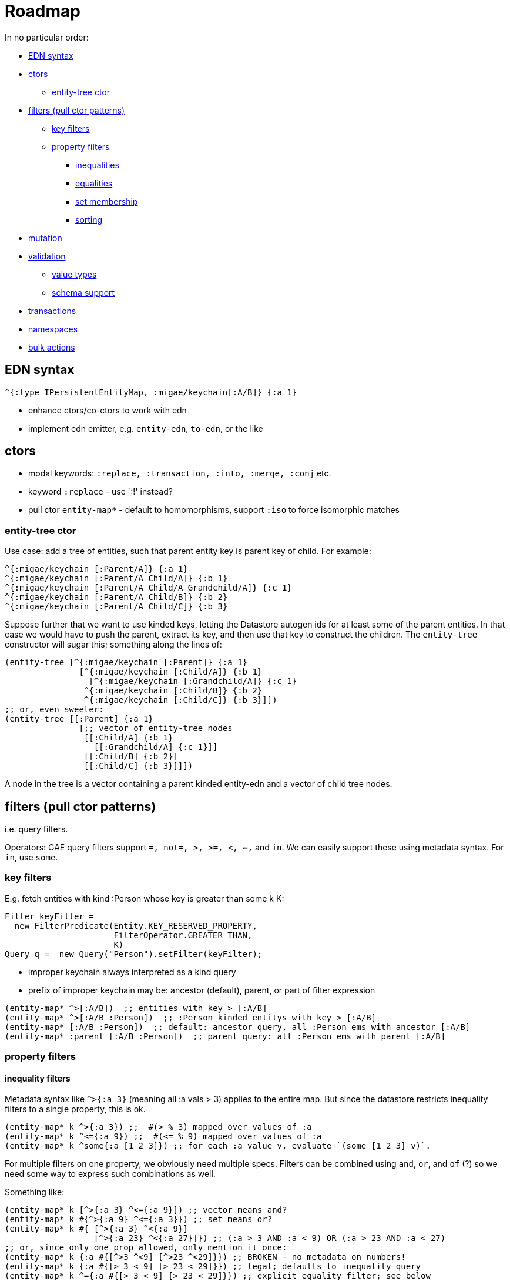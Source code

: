 = Roadmap

In no particular order:

* <<edn,EDN syntax>>
* <<ctors,ctors>>
** <<entity-tree,entity-tree ctor>>
* <<filters,filters (pull ctor patterns)>>
** <<keys,key filters>>
** <<properties,property filters>>
*** <<inequality,inequalities>>
*** <<equality,equalities>>
*** <<membership,set membership>>
*** <<sorting,sorting>>
* <<mutation,mutation>>
* <<validation,validation>>
** <<values,value types>>
** <<schema,schema support>>
* <<transactions,transactions>>
* <<namespaces,namespaces>>
* <<bulk,bulk actions>>

== [[ed]] EDN syntax

[source,clojure]
----
^{:type IPersistentEntityMap, :migae/keychain[:A/B]} {:a 1}
----

* enhance ctors/co-ctors to work with edn
* implement edn emitter, e.g. `entity-edn`, `to-edn`, or the like

== [[ctors]] ctors

* modal keywords:  `:replace, :transaction, :into, :merge, :conj` etc.
* keyword `:replace` - use `:!' instead?
* pull ctor `entity-map*` - default to homomorphisms, support `:iso` to force isomorphic matches

=== [[entity-tree]] entity-tree ctor

Use case: add a tree of entities, such that parent entity key is
parent key of child.  For example:

[source,clojure]
----
^{:migae/keychain [:Parent/A]} {:a 1}
^{:migae/keychain [:Parent/A Child/A]} {:b 1}
^{:migae/keychain [:Parent/A Child/A Grandchild/A]} {:c 1}
^{:migae/keychain [:Parent/A Child/B]} {:b 2}
^{:migae/keychain [:Parent/A Child/C]} {:b 3}
----

Suppose further that we want to use kinded keys, letting the Datastore
autogen ids for at least some of the parent entities.  In that case we
would have to push the parent, extract its key, and then use that key
to construct the children.  The `entity-tree` constructor will sugar
this; something along the lines of:

[source,clojure]
----
(entity-tree [^{:migae/keychain [:Parent]} {:a 1}
	       [^{:migae/keychain [:Child/A]} {:b 1}
	         [^{:migae/keychain [:Grandchild/A]} {:c 1}
	        ^{:migae/keychain [:Child/B]} {:b 2}
		^{:migae/keychain [:Child/C]} {:b 3}]])
;; or, even sweeter:
(entity-tree [[:Parent] {:a 1}
	       [;; vector of entity-tree nodes
	        [[:Child/A] {:b 1}
	          [[:Grandchild/A] {:c 1}]]
	        [[:Child/B] {:b 2}]
		[[:Child/C] {:b 3}]]])
----

A node in the tree is a vector containing a parent kinded entity-edn
and a vector of child tree nodes.


== [[filters]] filters (pull ctor patterns)

i.e. query filters.

Operators: GAE query filters support `=, not=, >, >=, <, <=,` and
`in`.  We can easily support these using metadata syntax.  For `in`,
use `some`.

=== [[keys]] key filters

E.g. fetch entities with kind :Person whose key is greater than some k K:

[source,java]
----
Filter keyFilter =
  new FilterPredicate(Entity.KEY_RESERVED_PROPERTY,
                      FilterOperator.GREATER_THAN,
                      K)
Query q =  new Query("Person").setFilter(keyFilter);
----

* improper keychain always interpreted as a kind query
* prefix of improper keychain may be: ancestor (default), parent, or part of filter expression

[source,clojure]
----
(entity-map* ^>[:A/B])  ;; entities with key > [:A/B]
(entity-map* ^>[:A/B :Person])  ;; :Person kinded entitys with key > [:A/B]
(entity-map* [:A/B :Person])  ;; default: ancestor query, all :Person ems with ancestor [:A/B]
(entity-map* :parent [:A/B :Person])  ;; parent query: all :Person ems with parent [:A/B]
----

=== [[properties]] property filters

==== [[inequality]] inequality filters

Metadata syntax like `^>{:a 3}` (meaning all :a vals > 3) applies to
the entire map.  But since the datastore restricts inequality filters
to a single property, this is ok.

[source,clojure]
----
(entity-map* k ^>{:a 3}) ;;  #(> % 3) mapped over values of :a
(entity-map* k ^<={:a 9}) ;;  #(<= % 9) mapped over values of :a
(entity-map* k ^some{:a [1 2 3]}) ;; for each :a value v, evaluate `(some [1 2 3] v)`.
----

For multiple filters on one property, we obviously need multiple
specs.  Filters can be combined using `and`, `or`, and `of` (?) so we
need some way to express such combinations as well.

Something like:

[source,clojure]
----
(entity-map* k [^>{:a 3} ^<={:a 9}]) ;; vector means and?
(entity-map* k #{^>{:a 9} ^<={:a 3}}) ;; set means or?
(entity-map* k #{ [^>{:a 3} ^<{:a 9}]
	          [^>{:a 23} ^<{:a 27}]}) ;; (:a > 3 AND :a < 9) OR (:a > 23 AND :a < 27)
;; or, since only one prop allowed, only mention it once:
(entity-map* k {:a #{[^>3 ^<9] [^>23 ^<29]}}) ;; BROKEN - no metadata on numbers!
(entity-map* k {:a #{[> 3 < 9] [> 23 < 29]}}) ;; legal; defaults to inequality query
(entity-map* k ^={:a #{[> 3 < 9] [> 23 < 29]}}) ;; explicit equality filter; see below
----

OOPS!  That won't work - you cannot put metadata on numbers!

Maybe something like `(entity-map* k {:a ^:? #{[> 3 < 9] [> 23 <
29]}})`.  But this is getting pretty unwieldy; maybe a good ol'
keyword like `:filter` is best: `(entity-map* :filter k {:a #{[> 3 < 9] [> 23 <
29]}})`.  But that doesn't resolve the ambiguity.

The problem to be solved here is that we don't have a way to
distinguish this from an exact match filter, which finds entities
whose :a value is exactly `#{[> 3 < 9] [> 23 < 29]}`.  Maybe put some
metadata on the set expression to indicate it is not an equality
filter.  Or, use ^= for equality filters, even though it is not needed
to express the filter logic, only to disambiguate.

==== [[equality]] equality filters

We don't need to use metadata syntax to express equality filters; we
can just specify the maps.  However, in order to distinguish equality
from inequality filters, we need to mark everything explicitly.

[source,clojure]
----
(entity-map* k ^={:a 1}) ;; homomorphisms: entities containing [:a 1] entry
(entity-map* :iso k ^={:a 1}) ;; isomorphisms: entities matching {:a 1} exactly
;; or
(entity-map* k ^=={:a 1}) ;; `==` means isomorphism: entities matching {:a 1} exactly
----

Equality filters on multiple fields are allowed, so in this case we
may need to mention each field explicitly.

==== [[membership]] set membership

For the Datastore IN filter we use `clojure.core/some`:

[source,clojure]
----
(entity-map* k ^some{:a [1 2 3]}) ;; for each :a value v, evaluate `(some [1 2 3] v)`.
----

==== [[sorting]] sorting


=== rejected syntax

The problem with using functions is that we cannot validate them.  A
  function can express any predicate but we need to be able to extract
  a valid filter for querying against the datastore before we can
  apply the full predicate.  So we need to either quote the form or
  implement a macro of some kind:

[source,clojure]
----
(entity-map* k {:a #(> % 1)}) ;; value at :a > 1
(entity-map* k {:a '(> % 1)})
(entity-map* k {:a (migae-filter >  1)}) ;; yech
(entity-map* k {:a '(odd? %)}) ;; convert to: fetch all, then filter with #(odd %)
----

What about, e.g. all odd values between m and n?  We need a syntactic
means of marking the expression to be used as a property filter.  Use metadata?

[source,clojure]
----
(entity-map* k ^{:filter '>}[:a 3])
(entity-map* k '(odd? ^>{:a 3})) ;; ????
----

With `^>{:a 3}` we can check metadata to find the "basic" filter
predicate to use in querying the datastore.  In the above example, run
the filter to get a list of results, then map over them with odd?

===== older rejects

    ;;  (:: (:a = 1 & :b > 2) | (:a < 5))

;; better: use a reader to mimic function
;;     (ds/emaps?? [:A] {:a #migae/fn (= % 2)})
;; or: (ds/emaps?? [:A] {:a '(= % 2)})

    (let [ems (ds/emaps?? [:A] {:a '(= 2)})]
    ;; (let [ems (ds/emaps?? [:A] (& :a = 1 ;  and
    ;;                               :b = 2))
    ;;       ems2 (ds/emaps?? [:A] (| :a = 1 ; or
    ;;                                :b = 2))]

== [[mutation]] mutation

* support mode tags :into, :merge, etc.

[source,clojure]
----
(def em (entity-map! [:A/B] {:a 1}))
(entity-map! :into [:A/B] {:x 9}) ;; => {:a 1, :x 9} saved to [:A/B] entity
(entity-map! :into [:A/B] {:a 9}) ;; => update: {:a 9} saved to [:A/B] entity
(entity-map! :aug [:A/B] {:a 9}) ;; => augment: {:a [1 9]} saved to [:A/B] entity
(entity-map! :replace :into [:A/B] {:x 9}) ;; avoid EntityNotFoundException
(entity-map! :transaction :into [:A/B] {:x 9}) ;;
----

== [[validation]] validation

=== [[values]] value types

=== [[schema]] schema support

* associate e.g. Prismatic schema specification with kind keyword
* postfix '?' on kind keyword means "validate against schema"; e.g.
* ctor mode keyword `:iso` checks for isomorphism against schema; default is homomorphism

[source,clojure]
----
(entity-map [:A?/B] {:x 9}) ;; validate {:x 9} against :A schema
----

== [[transactions]] Transactions

* `with-transaction`
* ctor mode key `:transaction`

== [[namespaces]] GAE Namespaces

== [[bulk]] bulk actions

=== bulk update

Case: add a field `:foo` with default value `:bar` to all entities of
kind `:k`.  Something like:

[source,clojure]
----
(let [ems (ds/entity-map* [:k])]
     (doseq [grp grps]
     	    (ds/entity-map! :into grp {:foo :bar})))
